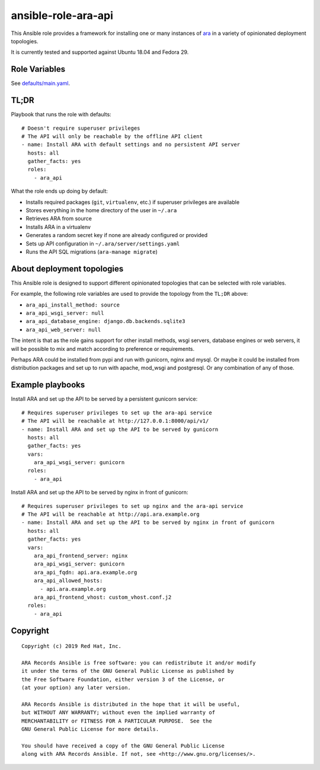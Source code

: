 ansible-role-ara-api
====================

This Ansible role provides a framework for installing one or many instances of
`ara <https://github.com/openstack/ara>`_ in a variety of opinionated
deployment topologies.

It is currently tested and supported against Ubuntu 18.04 and Fedora 29.

Role Variables
--------------

See `defaults/main.yaml <https://github.com/openstack/ara/blob/feature/1.0/roles/ara_api/defaults/main.yaml>`_.

TL;DR
-----

Playbook that runs the role with defaults::

    # Doesn't require superuser privileges
    # The API will only be reachable by the offline API client
    - name: Install ARA with default settings and no persistent API server
      hosts: all
      gather_facts: yes
      roles:
        - ara_api

What the role ends up doing by default:

- Installs required packages (``git``, ``virtualenv``, etc.) if superuser privileges are available
- Stores everything in the home directory of the user in ``~/.ara``
- Retrieves ARA from source
- Installs ARA in a virtualenv
- Generates a random secret key if none are already configured or provided
- Sets up API configuration in ``~/.ara/server/settings.yaml``
- Runs the API SQL migrations (``ara-manage migrate``)

About deployment topologies
---------------------------

This Ansible role is designed to support different opinionated topologies that
can be selected with role variables.

For example, the following role variables are used to provide the topology from
the ``TL;DR`` above:

- ``ara_api_install_method: source``
- ``ara_api_wsgi_server: null``
- ``ara_api_database_engine: django.db.backends.sqlite3``
- ``ara_api_web_server: null``

The intent is that as the role gains support for other install methods,
wsgi servers, database engines or web servers, it will be possible to
mix and match according to preference or requirements.

Perhaps ARA could be installed from pypi and run with gunicorn, nginx and mysql.
Or maybe it could be installed from distribution packages and set up to run
with apache, mod_wsgi and postgresql.
Or any combination of any of those.

Example playbooks
-----------------

Install ARA and set up the API to be served by a persistent gunicorn service::

    # Requires superuser privileges to set up the ara-api service
    # The API will be reachable at http://127.0.0.1:8000/api/v1/
    - name: Install ARA and set up the API to be served by gunicorn
      hosts: all
      gather_facts: yes
      vars:
        ara_api_wsgi_server: gunicorn
      roles:
        - ara_api

Install ARA and set up the API to be served by nginx in front of gunicorn::

    # Requires superuser privileges to set up nginx and the ara-api service
    # The API will be reachable at http://api.ara.example.org
    - name: Install ARA and set up the API to be served by nginx in front of gunicorn
      hosts: all
      gather_facts: yes
      vars:
        ara_api_frontend_server: nginx
        ara_api_wsgi_server: gunicorn
        ara_api_fqdn: api.ara.example.org
        ara_api_allowed_hosts:
          - api.ara.example.org
        ara_api_frontend_vhost: custom_vhost.conf.j2
      roles:
        - ara_api

Copyright
---------

::

    Copyright (c) 2019 Red Hat, Inc.

    ARA Records Ansible is free software: you can redistribute it and/or modify
    it under the terms of the GNU General Public License as published by
    the Free Software Foundation, either version 3 of the License, or
    (at your option) any later version.

    ARA Records Ansible is distributed in the hope that it will be useful,
    but WITHOUT ANY WARRANTY; without even the implied warranty of
    MERCHANTABILITY or FITNESS FOR A PARTICULAR PURPOSE.  See the
    GNU General Public License for more details.

    You should have received a copy of the GNU General Public License
    along with ARA Records Ansible. If not, see <http://www.gnu.org/licenses/>.
